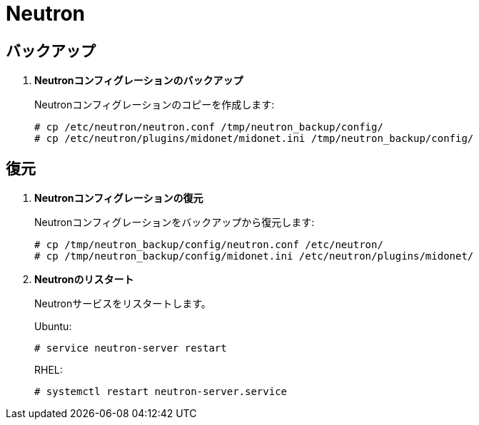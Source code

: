 [[backup_neutron]]
= Neutron

++++
<?dbhtml stop-chunking?>
++++

== バックアップ

. *Neutronコンフィグレーションのバックアップ*
+
====
Neutronコンフィグレーションのコピーを作成します:

[source]
----
# cp /etc/neutron/neutron.conf /tmp/neutron_backup/config/
# cp /etc/neutron/plugins/midonet/midonet.ini /tmp/neutron_backup/config/
----
====

== 復元

. *Neutronコンフィグレーションの復元*
+
====
Neutronコンフィグレーションをバックアップから復元します:

[source]
----
# cp /tmp/neutron_backup/config/neutron.conf /etc/neutron/
# cp /tmp/neutron_backup/config/midonet.ini /etc/neutron/plugins/midonet/
----
====

. *Neutronのリスタート*
+
====
Neutronサービスをリスタートします。

Ubuntu:

[source]
----
# service neutron-server restart
----

RHEL:

[source]
----
# systemctl restart neutron-server.service
----
====
